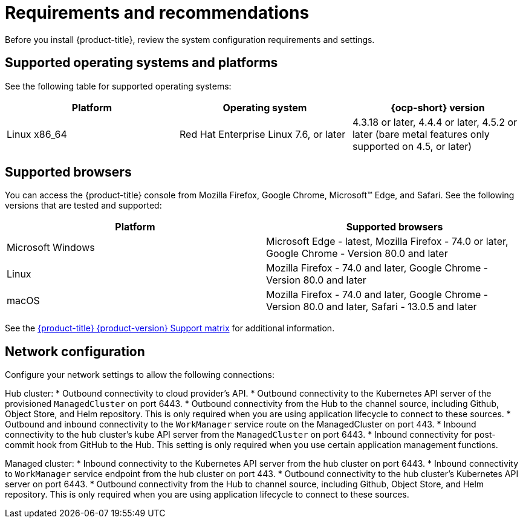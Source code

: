 [#requirements-and-recommendations]
= Requirements and recommendations
:doctype: book

Before you install {product-title}, review the system configuration requirements and settings.

[#supported-operating-systems-and-platforms]
== Supported operating systems and platforms

See the following table for supported operating systems:

|===
| Platform | Operating system | {ocp-short} version

| Linux x86_64
| Red Hat Enterprise Linux 7.6, or later
| 4.3.18 or later, 4.4.4 or later, 4.5.2 or later (bare metal features only supported on 4.5, or later)
|===

[#supported-browsers]
== Supported browsers

You can access the {product-title} console from Mozilla Firefox, Google Chrome, Microsoft™ Edge, and Safari.
See the following versions that are tested and supported:

|===
| Platform | Supported browsers

| Microsoft Windows
| Microsoft Edge - latest, Mozilla Firefox - 74.0 or later, Google Chrome - Version 80.0 and later

| Linux
| Mozilla Firefox - 74.0 and later, Google Chrome - Version 80.0 and later

| macOS
| Mozilla Firefox - 74.0 and later, Google Chrome - Version 80.0 and later, Safari - 13.0.5 and later
|===

See the https://access.redhat.com/articles/5248271[{product-title} {product-version} Support matrix] for additional information.

[#Network configuration]
= Network configuration

Configure your network settings to allow the following connections:

Hub cluster:
* Outbound connectivity to cloud provider's API.
* Outbound connectivity to the Kubernetes API server of the provisioned `ManagedCluster` on port 6443.
* Outbound connectivity from the Hub to the channel source, including Github, Object Store, and Helm repository. This is only required when you are using application lifecycle to connect to these sources.
* Outbound and inbound connectivity to the `WorkManager` service route on the ManagedCluster on port 443.
* Inbound connectivity to the hub cluster's kube API server from the `ManagedCluster` on port 6443.
* Inbound connectivity for post-commit hook from GitHub to the Hub. This setting is only required when you use certain application management functions.


Managed cluster:
* Inbound connectivity to the Kubernetes API server from the hub cluster on port 6443.
* Inbound connectivity to `WorkManager` service endpoint from the hub cluster on port 443.
* Outbound connectivity to the hub cluster's Kubernetes API server on port 6443.
* Outbound connectivity from the Hub to channel source, including Github, Object Store, and Helm repository. This is only required when you are using application lifecycle to connect to these sources.
